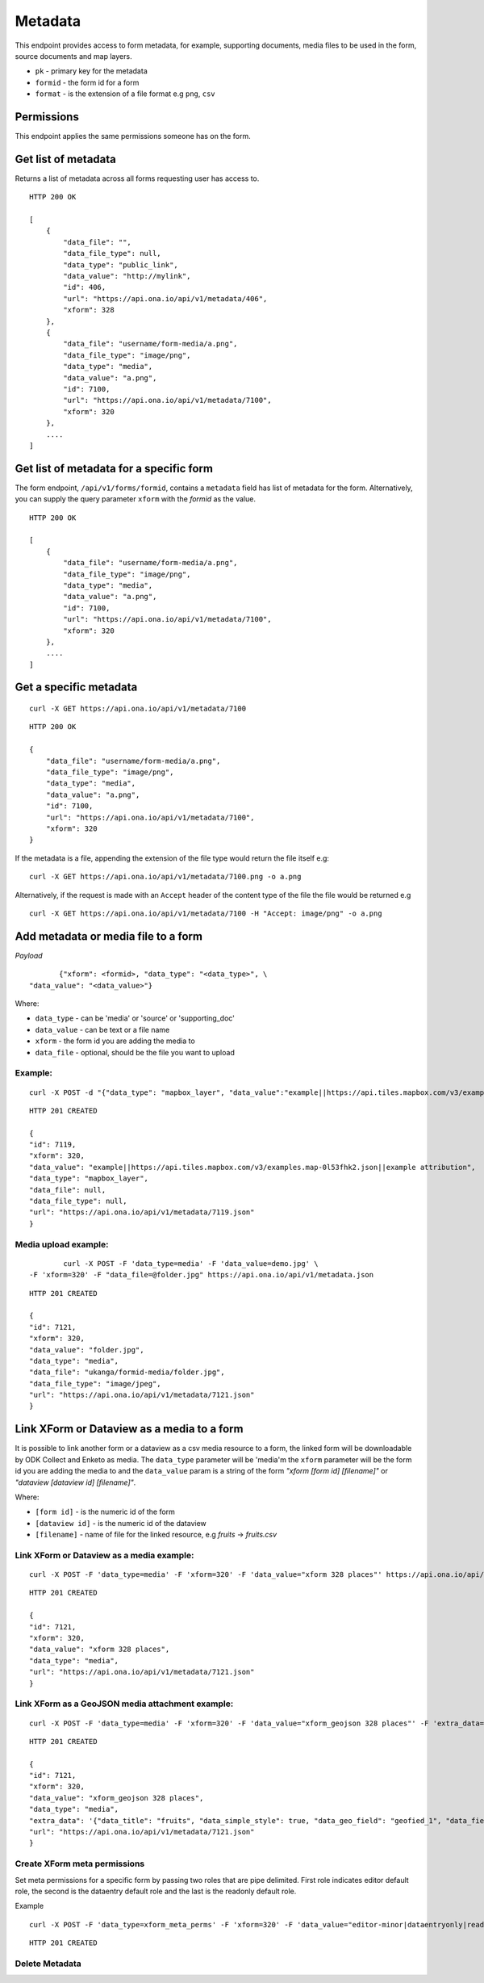 Metadata
********

This endpoint provides access to form metadata, for example, supporting
documents, media files to be used in the form, source documents and map
layers.

- ``pk`` - primary key for the metadata
- ``formid`` - the form id for a form
- ``format`` - is the extension of a file format e.g ``png``, ``csv``

Permissions
-----------

This endpoint applies the same permissions someone has on the form.

Get list of metadata
--------------------

Returns a list of metadata across all forms requesting user has access to.

.. raw:: html

    <pre class="prettyprint">GET /api/v1/metadata</pre>

::

    HTTP 200 OK

    [
        {
            "data_file": "",
            "data_file_type": null,
            "data_type": "public_link",
            "data_value": "http://mylink",
            "id": 406,
            "url": "https://api.ona.io/api/v1/metadata/406",
            "xform": 328
        },
        {
            "data_file": "username/form-media/a.png",
            "data_file_type": "image/png",
            "data_type": "media",
            "data_value": "a.png",
            "id": 7100,
            "url": "https://api.ona.io/api/v1/metadata/7100",
            "xform": 320
        },
        ....
    ]

Get list of metadata for a specific form
-----------------------------------------

The form endpoint, ``/api/v1/forms/formid``, contains a ``metadata`` field
has list of metadata for the form. Alternatively, you can supply the query
parameter ``xform`` with the `formid` as the value.

.. raw:: html

    <pre class="prettyprint">
    GET /api/v1/metadata?<code>xform=formid</code></pre>

::

    HTTP 200 OK

    [
        {
            "data_file": "username/form-media/a.png",
            "data_file_type": "image/png",
            "data_type": "media",
            "data_value": "a.png",
            "id": 7100,
            "url": "https://api.ona.io/api/v1/metadata/7100",
            "xform": 320
        },
        ....
    ]

Get a specific metadata
------------------------
.. raw:: html

    <pre class="prettyprint">
    GET /api/v1/metadata/<code>{pk}</code></pre>

::

    curl -X GET https://api.ona.io/api/v1/metadata/7100

::

    HTTP 200 OK

    {
        "data_file": "username/form-media/a.png",
        "data_file_type": "image/png",
        "data_type": "media",
        "data_value": "a.png",
        "id": 7100,
        "url": "https://api.ona.io/api/v1/metadata/7100",
        "xform": 320
    }


If the metadata is a file, appending the extension of the file type would
return the file itself e.g:

.. raw:: html

    <pre class="prettyprint">
    GET /api/v1/metadata/<code>{pk}.{format}</code></pre>

::

    curl -X GET https://api.ona.io/api/v1/metadata/7100.png -o a.png

Alternatively, if the request is made with an ``Accept`` header of the
content type of the file the file would be returned e.g

.. raw:: html

    <pre class="prettyprint">GET /api/v1/metadata/<code>{pk}</code> Accept: image/png </pre>

::

     curl -X GET https://api.ona.io/api/v1/metadata/7100 -H "Accept: image/png" -o a.png

Add metadata or media file to a form
-------------------------------------
.. raw:: html

    <pre class="prettyprint">POST /api/v1/metadata</pre>

*Payload*
::

           {"xform": <formid>, "data_type": "<data_type>", \
    "data_value": "<data_value>"}

Where:

- ``data_type`` - can be 'media' or 'source' or 'supporting_doc'
- ``data_value`` - can be text or a file name
- ``xform`` - the form id you are adding the media to
- ``data_file`` - optional, should be the file you want to upload

Example:
^^^^^^^^
::

        curl -X POST -d "{"data_type": "mapbox_layer", "data_value":"example||https://api.tiles.mapbox.com/v3/examples.map-0l53fhk2.json||example attribution", "xform": 320}" https://api.ona.io/api/v1/metadata -H "Content-Type: appliction/json"

::

        HTTP 201 CREATED

        {
        "id": 7119,
        "xform": 320,
        "data_value": "example||https://api.tiles.mapbox.com/v3/examples.map-0l53fhk2.json||example attribution",
        "data_type": "mapbox_layer",
        "data_file": null,
        "data_file_type": null,
        "url": "https://api.ona.io/api/v1/metadata/7119.json"
        }

Media upload example:
^^^^^^^^^^^^^^^^^^^^^
::


            curl -X POST -F 'data_type=media' -F 'data_value=demo.jpg' \
    -F 'xform=320' -F "data_file=@folder.jpg" https://api.ona.io/api/v1/metadata.json

::

        HTTP 201 CREATED

        {
        "id": 7121,
        "xform": 320,
        "data_value": "folder.jpg",
        "data_type": "media",
        "data_file": "ukanga/formid-media/folder.jpg",
        "data_file_type": "image/jpeg",
        "url": "https://api.ona.io/api/v1/metadata/7121.json"
        }


Link XForm or Dataview as a media to a form
-------------------------------------------

It is possible to link another form or a dataview as a csv media resource to a form,
the linked form will be downloadable by ODK Collect and Enketo as media. The ``data_type`` parameter
will be 'media'm the ``xform`` parameter will be the form id you are adding the
media to and the ``data_value`` param is a string of the form
`"xform [form id] [filename]"` or `"dataview [dataview id] [filename]"`.

Where:

- ``[form id]`` - is the numeric id of the form
- ``[dataview id]`` - is the numeric id of the dataview
- ``[filename]`` - name of file for the linked resource, e.g `fruits` -> `fruits.csv`


Link XForm or Dataview as a media example:
^^^^^^^^^^^^^^^^^^^^^^^^^^^^^^^^^^^^^^^^^^
::


        curl -X POST -F 'data_type=media' -F 'xform=320' -F 'data_value="xform 328 places"' https://api.ona.io/api/v1/metadata.json

::

        HTTP 201 CREATED

        {
        "id": 7121,
        "xform": 320,
        "data_value": "xform 328 places",
        "data_type": "media",
        "url": "https://api.ona.io/api/v1/metadata/7121.json"
        }


Link XForm as a GeoJSON media attachment example:
^^^^^^^^^^^^^^^^^^^^^^^^^^^^^^^^^^^^^^^^^^^^^^^^^
::


        curl -X POST -F 'data_type=media' -F 'xform=320' -F 'data_value="xform_geojson 328 places"' -F 'extra_data='{"data_title": "fruits", "data_simple_style": true, "data_geo_field": "geofied_1", "data_fields": "field_1,field_2"}'' https://api.ona.io/api/v1/metadata.json

::

        HTTP 201 CREATED

        {
        "id": 7121,
        "xform": 320,
        "data_value": "xform_geojson 328 places",
        "data_type": "media",
        "extra_data": '{"data_title": "fruits", "data_simple_style": true, "data_geo_field": "geofied_1", "data_fields": "field_1,field_2"}'
        "url": "https://api.ona.io/api/v1/metadata/7121.json"
        }

Create XForm meta permissions
^^^^^^^^^^^^^^^^^^^^^^^^^^^^^
Set meta permissions for a specific form by passing two roles that are pipe delimited.
First role indicates editor default role, the second is the dataentry default role and the last is the readonly default role.

Example
::


        curl -X POST -F 'data_type=xform_meta_perms' -F 'xform=320' -F 'data_value="editor-minor|dataentryonly|readonly-no-download"' https://api.ona.io/api/v1/metadata.json

::

        HTTP 201 CREATED


Delete Metadata
^^^^^^^^^^^^^^^^
.. raw:: html

    <pre class="prettyprint">DELETE /api/v1/metadata/<code>{pk}</code></pre>
